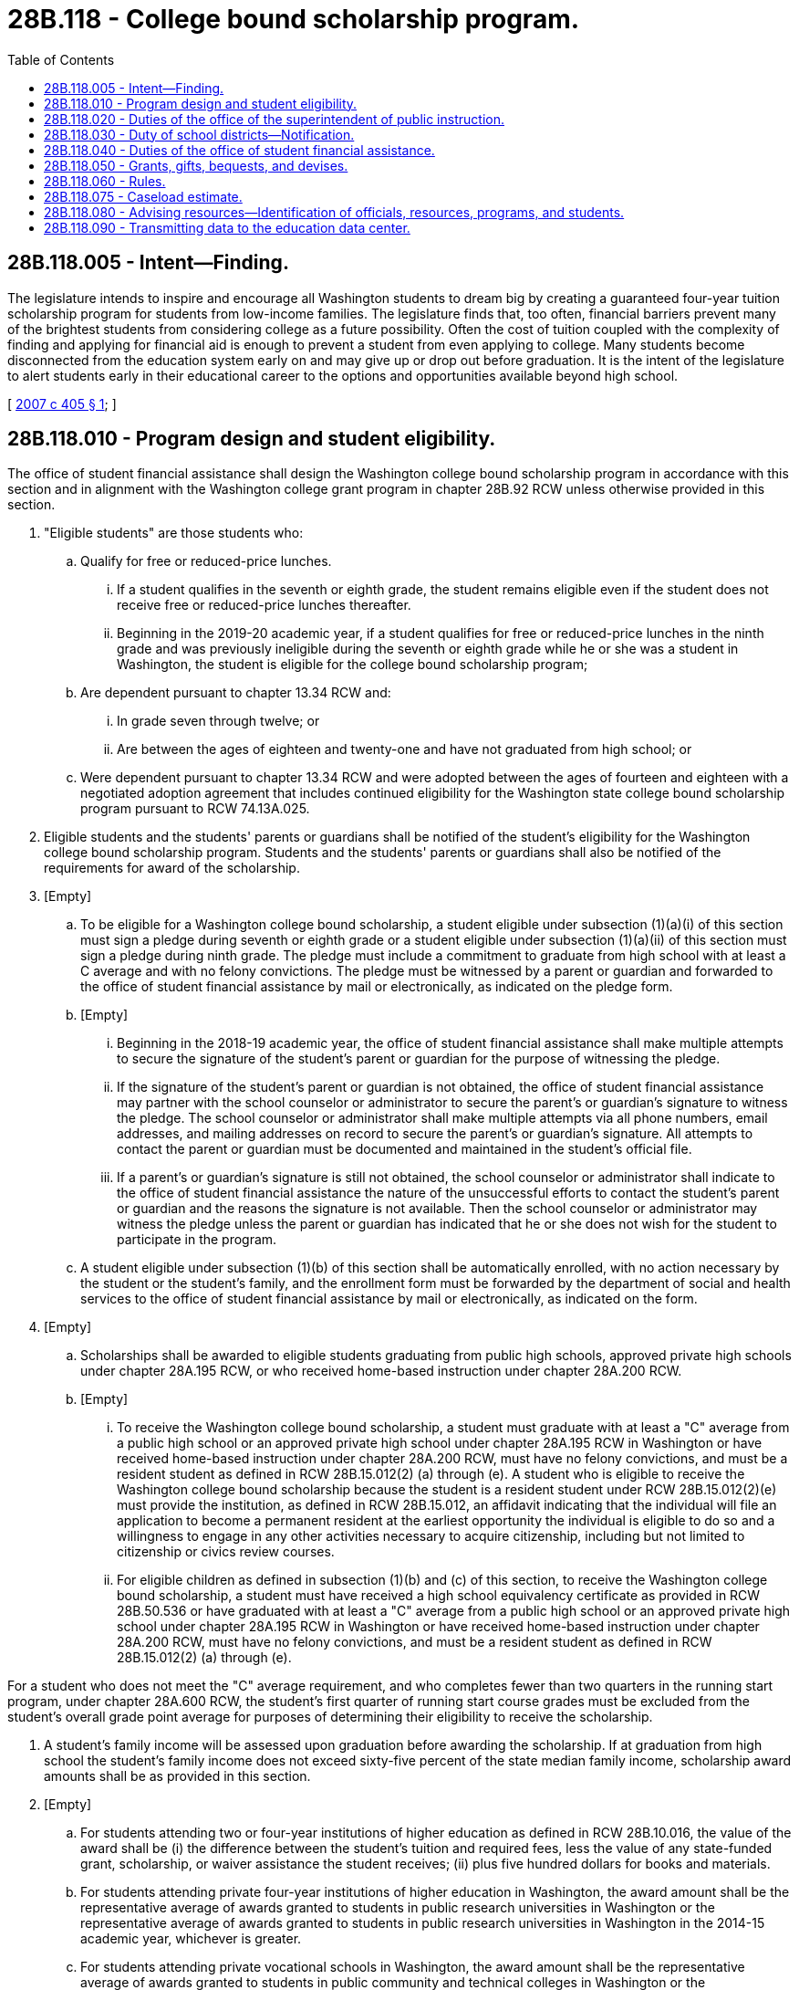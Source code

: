 = 28B.118 - College bound scholarship program.
:toc:

== 28B.118.005 - Intent—Finding.
The legislature intends to inspire and encourage all Washington students to dream big by creating a guaranteed four-year tuition scholarship program for students from low-income families. The legislature finds that, too often, financial barriers prevent many of the brightest students from considering college as a future possibility. Often the cost of tuition coupled with the complexity of finding and applying for financial aid is enough to prevent a student from even applying to college. Many students become disconnected from the education system early on and may give up or drop out before graduation. It is the intent of the legislature to alert students early in their educational career to the options and opportunities available beyond high school.

[ http://lawfilesext.leg.wa.gov/biennium/2007-08/Pdf/Bills/Session%20Laws/Senate/5098-S2.SL.pdf?cite=2007%20c%20405%20§%201[2007 c 405 § 1]; ]

== 28B.118.010 - Program design and student eligibility.
The office of student financial assistance shall design the Washington college bound scholarship program in accordance with this section and in alignment with the Washington college grant program in chapter 28B.92 RCW unless otherwise provided in this section.

. "Eligible students" are those students who:

.. Qualify for free or reduced-price lunches.

... If a student qualifies in the seventh or eighth grade, the student remains eligible even if the student does not receive free or reduced-price lunches thereafter.

... Beginning in the 2019-20 academic year, if a student qualifies for free or reduced-price lunches in the ninth grade and was previously ineligible during the seventh or eighth grade while he or she was a student in Washington, the student is eligible for the college bound scholarship program;

.. Are dependent pursuant to chapter 13.34 RCW and:

... In grade seven through twelve; or

... Are between the ages of eighteen and twenty-one and have not graduated from high school; or

.. Were dependent pursuant to chapter 13.34 RCW and were adopted between the ages of fourteen and eighteen with a negotiated adoption agreement that includes continued eligibility for the Washington state college bound scholarship program pursuant to RCW 74.13A.025.

. Eligible students and the students' parents or guardians shall be notified of the student's eligibility for the Washington college bound scholarship program. Students and the students' parents or guardians shall also be notified of the requirements for award of the scholarship.

. [Empty]
.. To be eligible for a Washington college bound scholarship, a student eligible under subsection (1)(a)(i) of this section must sign a pledge during seventh or eighth grade or a student eligible under subsection (1)(a)(ii) of this section must sign a pledge during ninth grade. The pledge must include a commitment to graduate from high school with at least a C average and with no felony convictions. The pledge must be witnessed by a parent or guardian and forwarded to the office of student financial assistance by mail or electronically, as indicated on the pledge form.

.. [Empty]
... Beginning in the 2018-19 academic year, the office of student financial assistance shall make multiple attempts to secure the signature of the student's parent or guardian for the purpose of witnessing the pledge.

... If the signature of the student's parent or guardian is not obtained, the office of student financial assistance may partner with the school counselor or administrator to secure the parent's or guardian's signature to witness the pledge. The school counselor or administrator shall make multiple attempts via all phone numbers, email addresses, and mailing addresses on record to secure the parent's or guardian's signature. All attempts to contact the parent or guardian must be documented and maintained in the student's official file.

... If a parent's or guardian's signature is still not obtained, the school counselor or administrator shall indicate to the office of student financial assistance the nature of the unsuccessful efforts to contact the student's parent or guardian and the reasons the signature is not available. Then the school counselor or administrator may witness the pledge unless the parent or guardian has indicated that he or she does not wish for the student to participate in the program.

.. A student eligible under subsection (1)(b) of this section shall be automatically enrolled, with no action necessary by the student or the student's family, and the enrollment form must be forwarded by the department of social and health services to the office of student financial assistance by mail or electronically, as indicated on the form.

. [Empty]
.. Scholarships shall be awarded to eligible students graduating from public high schools, approved private high schools under chapter 28A.195 RCW, or who received home-based instruction under chapter 28A.200 RCW.

.. [Empty]
... To receive the Washington college bound scholarship, a student must graduate with at least a "C" average from a public high school or an approved private high school under chapter 28A.195 RCW in Washington or have received home-based instruction under chapter 28A.200 RCW, must have no felony convictions, and must be a resident student as defined in RCW 28B.15.012(2) (a) through (e). A student who is eligible to receive the Washington college bound scholarship because the student is a resident student under RCW 28B.15.012(2)(e) must provide the institution, as defined in RCW 28B.15.012, an affidavit indicating that the individual will file an application to become a permanent resident at the earliest opportunity the individual is eligible to do so and a willingness to engage in any other activities necessary to acquire citizenship, including but not limited to citizenship or civics review courses.

... For eligible children as defined in subsection (1)(b) and (c) of this section, to receive the Washington college bound scholarship, a student must have received a high school equivalency certificate as provided in RCW 28B.50.536 or have graduated with at least a "C" average from a public high school or an approved private high school under chapter 28A.195 RCW in Washington or have received home-based instruction under chapter 28A.200 RCW, must have no felony convictions, and must be a resident student as defined in RCW 28B.15.012(2) (a) through (e).

For a student who does not meet the "C" average requirement, and who completes fewer than two quarters in the running start program, under chapter 28A.600 RCW, the student's first quarter of running start course grades must be excluded from the student's overall grade point average for purposes of determining their eligibility to receive the scholarship.

. A student's family income will be assessed upon graduation before awarding the scholarship. If at graduation from high school the student's family income does not exceed sixty-five percent of the state median family income, scholarship award amounts shall be as provided in this section.

. [Empty]
.. For students attending two or four-year institutions of higher education as defined in RCW 28B.10.016, the value of the award shall be (i) the difference between the student's tuition and required fees, less the value of any state-funded grant, scholarship, or waiver assistance the student receives; (ii) plus five hundred dollars for books and materials.

.. For students attending private four-year institutions of higher education in Washington, the award amount shall be the representative average of awards granted to students in public research universities in Washington or the representative average of awards granted to students in public research universities in Washington in the 2014-15 academic year, whichever is greater.

.. For students attending private vocational schools in Washington, the award amount shall be the representative average of awards granted to students in public community and technical colleges in Washington or the representative average of awards granted to students in public community and technical colleges in Washington in the 2014-15 academic year, whichever is greater.

. Recipients may receive no more than four full-time years' worth of scholarship awards.

. Institutions of higher education shall award the student all need-based and merit-based financial aid for which the student would otherwise qualify. The Washington college bound scholarship is intended to replace unmet need, loans, and, at the student's option, work-study award before any other grants or scholarships are reduced.

. The first scholarships shall be awarded to students graduating in 2012.

. The state of Washington retains legal ownership of tuition units awarded as scholarships under this chapter until the tuition units are redeemed. These tuition units shall remain separately held from any tuition units owned under chapter 28B.95 RCW by a Washington college bound scholarship recipient.

. The scholarship award must be used within five years of receipt. Any unused scholarship tuition units revert to the Washington college bound scholarship account.

. Should the recipient terminate his or her enrollment for any reason during the academic year, the unused portion of the scholarship tuition units shall revert to the Washington college bound scholarship account.

[ http://lawfilesext.leg.wa.gov/biennium/2019-20/Pdf/Bills/Session%20Laws/House/2158-S2.SL.pdf?cite=2019%20c%20406%20§%2044[2019 c 406 § 44]; http://lawfilesext.leg.wa.gov/biennium/2019-20/Pdf/Bills/Session%20Laws/House/1311-S2.SL.pdf?cite=2019%20c%20298%20§%201[2019 c 298 § 1]; http://lawfilesext.leg.wa.gov/biennium/2017-18/Pdf/Bills/Session%20Laws/House/1488-S3.SL.pdf?cite=2018%20c%20204%20§%201[2018 c 204 § 1]; http://lawfilesext.leg.wa.gov/biennium/2017-18/Pdf/Bills/Session%20Laws/House/1293-S2.SL.pdf?cite=2018%20c%2012%20§%201[2018 c 12 § 1]; http://lawfilesext.leg.wa.gov/biennium/2017-18/Pdf/Bills/Session%20Laws/Senate/5890-S.SL.pdf?cite=2017%203rd%20sp.s.%20c%2020%20§%2011[2017 3rd sp.s. c 20 § 11]; http://lawfilesext.leg.wa.gov/biennium/2015-16/Pdf/Bills/Session%20Laws/Senate/5954-S.SL.pdf?cite=2015%203rd%20sp.s.%20c%2036%20§%208[2015 3rd sp.s. c 36 § 8]; http://lawfilesext.leg.wa.gov/biennium/2015-16/Pdf/Bills/Session%20Laws/Senate/5851-S2.SL.pdf?cite=2015%20c%20244%20§%203[2015 c 244 § 3]; prior:  2012 c 229 § 402; http://lawfilesext.leg.wa.gov/biennium/2011-12/Pdf/Bills/Session%20Laws/House/2254-S.SL.pdf?cite=2012%20c%20163%20§%208[2012 c 163 § 8]; http://lawfilesext.leg.wa.gov/biennium/2011-12/Pdf/Bills/Session%20Laws/Senate/5182-S2.SL.pdf?cite=2011%201st%20sp.s.%20c%2011%20§%20226[2011 1st sp.s. c 11 § 226]; http://lawfilesext.leg.wa.gov/biennium/2007-08/Pdf/Bills/Session%20Laws/Senate/6673-S2.SL.pdf?cite=2008%20c%20321%20§%209[2008 c 321 § 9]; http://lawfilesext.leg.wa.gov/biennium/2007-08/Pdf/Bills/Session%20Laws/Senate/5098-S2.SL.pdf?cite=2007%20c%20405%20§%202[2007 c 405 § 2]; ]

== 28B.118.020 - Duties of the office of the superintendent of public instruction.
The office of the superintendent of public instruction shall:

. Notify elementary, middle, and junior high schools about the Washington college bound scholarship program using methods in place for communicating with schools and school districts; and

. Work with the office of student financial assistance to develop application collection and student tracking procedures.

[ http://lawfilesext.leg.wa.gov/biennium/2011-12/Pdf/Bills/Session%20Laws/Senate/5182-S2.SL.pdf?cite=2011%201st%20sp.s.%20c%2011%20§%20227[2011 1st sp.s. c 11 § 227]; http://lawfilesext.leg.wa.gov/biennium/2007-08/Pdf/Bills/Session%20Laws/Senate/5098-S2.SL.pdf?cite=2007%20c%20405%20§%203[2007 c 405 § 3]; ]

== 28B.118.030 - Duty of school districts—Notification.
Each school district shall notify students, parents, teachers, counselors, and principals about the Washington college bound scholarship program through existing channels. Notification methods may include, but are not limited to, regular school district and building communications, online scholarship bulletins and announcements, notices posted on school walls and bulletin boards, information available in each counselor's office, and school or district scholarship information sessions.

[ http://lawfilesext.leg.wa.gov/biennium/2007-08/Pdf/Bills/Session%20Laws/Senate/5098-S2.SL.pdf?cite=2007%20c%20405%20§%204[2007 c 405 § 4]; ]

== 28B.118.040 - Duties of the office of student financial assistance.
The office of student financial assistance shall:

. With the assistance of the office of the superintendent of public instruction, implement and administer the Washington college bound scholarship program;

. Develop and distribute, to all schools with students enrolled in grades seven through nine, a pledge form that can be completed and returned electronically or by mail by the student or the school to the office of student financial assistance;

. Develop and implement a student application, selection, and notification process for scholarships, which includes working with other state agencies, law enforcement, or the court system to verify that eligible students do not have felony convictions;

. Annually in March, with the assistance of the office of the superintendent of public instruction, distribute to tenth grade college bound scholarship students and their families: (a) Notification that, to qualify for the scholarship, a student's family income may not exceed sixty-five percent of the state median family income at graduation from high school; (b) the current year's value for sixty-five percent of the state median family income; and (c) a statement that a student should consult their school counselor if their family makes, or is projected to make, more than this value before the student graduates;

. Develop comprehensive social media outreach with grade-level specific information designed to keep students on track to graduate and leverage current tools such as the high school and beyond plan required by the state board of education and the ready set grad web site maintained by the student achievement council;

. Track scholarship recipients to ensure continued eligibility and determine student compliance for awarding of scholarships;

. Within existing resources, collaborate with college access providers and K-12, postsecondary, and youth-serving organizations to map and coordinate mentoring and advising resources across the state;

. Subject to appropriation, deposit funds into the state educational trust fund;

. Purchase tuition units under the advanced college tuition payment program in chapter 28B.95 RCW to be owned and held in trust by the office of student financial assistance, for the purpose of scholarship awards as provided for in this section; and

. Distribute scholarship funds, in the form of tuition units purchased under the advanced college tuition payment program in chapter 28B.95 RCW or through direct payments from the state educational trust fund, to institutions of higher education on behalf of scholarship recipients identified by the office, as long as recipients maintain satisfactory academic progress.

[ http://lawfilesext.leg.wa.gov/biennium/2019-20/Pdf/Bills/Session%20Laws/House/1311-S2.SL.pdf?cite=2019%20c%20298%20§%202[2019 c 298 § 2]; http://lawfilesext.leg.wa.gov/biennium/2017-18/Pdf/Bills/Session%20Laws/House/1293-S2.SL.pdf?cite=2018%20c%2012%20§%202[2018 c 12 § 2]; http://lawfilesext.leg.wa.gov/biennium/2015-16/Pdf/Bills/Session%20Laws/Senate/5851-S2.SL.pdf?cite=2015%20c%20244%20§%204[2015 c 244 § 4]; http://lawfilesext.leg.wa.gov/biennium/2011-12/Pdf/Bills/Session%20Laws/Senate/5182-S2.SL.pdf?cite=2011%201st%20sp.s.%20c%2011%20§%20228[2011 1st sp.s. c 11 § 228]; http://lawfilesext.leg.wa.gov/biennium/2007-08/Pdf/Bills/Session%20Laws/Senate/5098-S2.SL.pdf?cite=2007%20c%20405%20§%205[2007 c 405 § 5]; ]

== 28B.118.050 - Grants, gifts, bequests, and devises.
The office of student financial assistance may accept grants, gifts, bequests, and devises of real and personal property from any source for the purpose of granting financial aid in addition to that funded by the state.

[ http://lawfilesext.leg.wa.gov/biennium/2011-12/Pdf/Bills/Session%20Laws/Senate/5182-S2.SL.pdf?cite=2011%201st%20sp.s.%20c%2011%20§%20229[2011 1st sp.s. c 11 § 229]; http://lawfilesext.leg.wa.gov/biennium/2007-08/Pdf/Bills/Session%20Laws/Senate/5098-S2.SL.pdf?cite=2007%20c%20405%20§%206[2007 c 405 § 6]; ]

== 28B.118.060 - Rules.
The office of student financial assistance may adopt rules to implement this chapter.

[ http://lawfilesext.leg.wa.gov/biennium/2011-12/Pdf/Bills/Session%20Laws/Senate/5182-S2.SL.pdf?cite=2011%201st%20sp.s.%20c%2011%20§%20230[2011 1st sp.s. c 11 § 230]; http://lawfilesext.leg.wa.gov/biennium/2007-08/Pdf/Bills/Session%20Laws/Senate/5098-S2.SL.pdf?cite=2007%20c%20405%20§%207[2007 c 405 § 7]; ]

== 28B.118.075 - Caseload estimate.
The caseload forecast council shall estimate the anticipated caseload of the Washington college bound scholarship program and shall submit this forecast as specified in RCW 43.88C.020.

[ http://lawfilesext.leg.wa.gov/biennium/2011-12/Pdf/Bills/Session%20Laws/Senate/5304.SL.pdf?cite=2011%20c%20304%20§%201[2011 c 304 § 1]; ]

== 28B.118.080 - Advising resources—Identification of officials, resources, programs, and students.
Each institution of higher education is encouraged to tailor advising resources for any enrolled student who is the recipient of a college bound scholarship. The institutions of higher education should identify campus officials, resources, programs, and other college bound scholarship students available to work with college bound scholarship recipients.

[ http://lawfilesext.leg.wa.gov/biennium/2015-16/Pdf/Bills/Session%20Laws/Senate/5851-S2.SL.pdf?cite=2015%20c%20244%20§%205[2015 c 244 § 5]; ]

== 28B.118.090 - Transmitting data to the education data center.
. Beginning January 1, 2015, and at a minimum every year thereafter, the student achievement council and all institutions of higher education eligible to participate in the college bound scholarship program shall ensure data needed to analyze and evaluate the effectiveness of the college bound scholarship program is promptly transmitted to the education data center created in RCW 43.41.400 so that it is available and easily accessible. The data to be reported should include but not be limited to:

.. The number of students who sign up for the college bound scholarship program in seventh, eighth, or ninth grade;

.. The number of college bound scholarship students who graduate from high school;

.. The number of college bound scholarship students who enroll in postsecondary education;

.. Persistence and completion rates of college bound scholarship recipients disaggregated by institutions of higher education;

.. College bound scholarship recipient grade point averages;

.. The number of college bound scholarship recipients who did not remain eligible and reasons for ineligibility;

.. College bound scholarship program costs; and

.. Impacts to the Washington college grant program.

. Beginning May 12, 2015, and at a minimum every December 1st thereafter, the student achievement council shall submit student unit record data for the college bound scholarship program applicants and recipients to the education data center.

[ http://lawfilesext.leg.wa.gov/biennium/2019-20/Pdf/Bills/Session%20Laws/House/2158-S2.SL.pdf?cite=2019%20c%20406%20§%2045[2019 c 406 § 45]; http://lawfilesext.leg.wa.gov/biennium/2019-20/Pdf/Bills/Session%20Laws/House/1311-S2.SL.pdf?cite=2019%20c%20298%20§%203[2019 c 298 § 3]; http://lawfilesext.leg.wa.gov/biennium/2015-16/Pdf/Bills/Session%20Laws/Senate/5851-S2.SL.pdf?cite=2015%20c%20244%20§%206[2015 c 244 § 6]; ]

